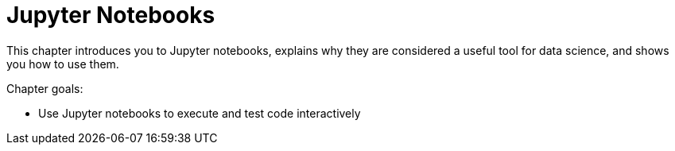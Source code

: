 = Jupyter Notebooks

This chapter introduces you to Jupyter notebooks, explains why they are considered a useful tool for data science, and shows you how to use them.

Chapter goals:

* Use Jupyter notebooks to execute and test code interactively
